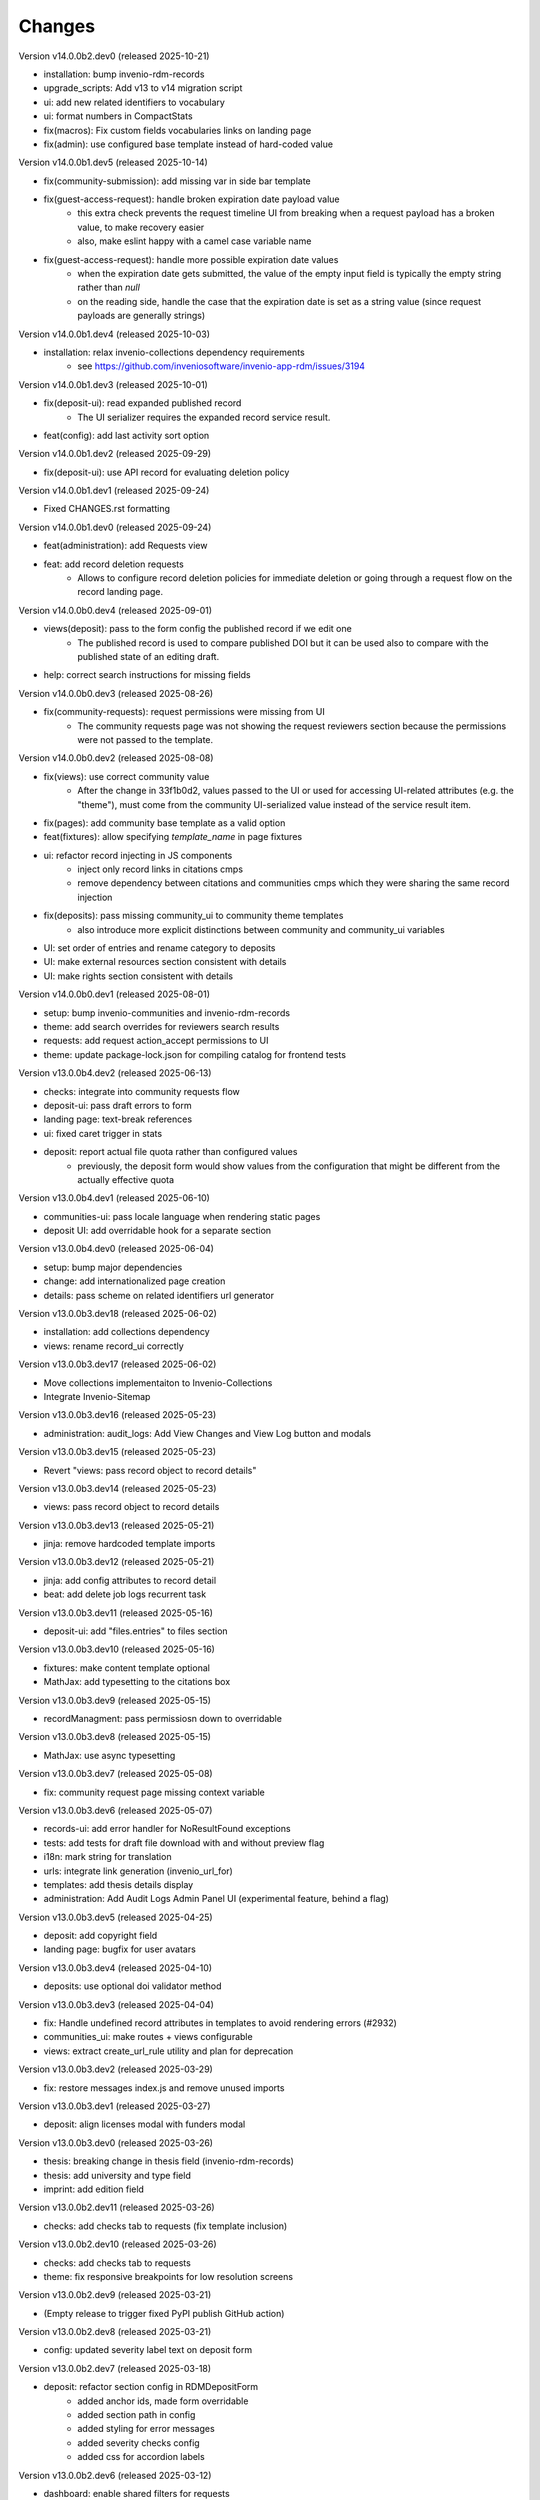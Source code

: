 ..
    Copyright (C) 2019-2025 CERN.
    Copyright (C) 2019-2024 Northwestern University.
    Copyright (C) 2021-2024 TU Wien.
    Copyright (C) 2021-2025 Graz University of Technology.

    Invenio App RDM is free software; you can redistribute it and/or modify
    it under the terms of the MIT License; see LICENSE file for more details.

Changes
=======

Version v14.0.0b2.dev0 (released 2025-10-21)

- installation: bump invenio-rdm-records
- upgrade_scripts: Add v13 to v14 migration script
- ui: add new related identifiers to vocabulary
- ui: format numbers in CompactStats
- fix(macros): Fix custom fields vocabularies links on landing page
- fix(admin): use configured base template instead of hard-coded value

Version v14.0.0b1.dev5 (released 2025-10-14)

- fix(community-submission): add missing var in side bar template
- fix(guest-access-request): handle broken expiration date payload value
    * this extra check prevents the request timeline UI from breaking when a
      request payload has a broken value, to make recovery easier
    * also, make eslint happy with a camel case variable name
- fix(guest-access-request): handle more possible expiration date values
    * when the expiration date gets submitted, the value of the empty input
      field is typically the empty string rather than `null`
    * on the reading side, handle the case that the expiration date is set
      as a string value (since request payloads are generally strings)

Version v14.0.0b1.dev4 (released 2025-10-03)

- installation: relax invenio-collections dependency requirements
    * see https://github.com/inveniosoftware/invenio-app-rdm/issues/3194

Version v14.0.0b1.dev3 (released 2025-10-01)

- fix(deposit-ui): read expanded published record
    * The UI serializer requires the expanded record service result.
- feat(config): add last activity sort option

Version v14.0.0b1.dev2 (released 2025-09-29)

- fix(deposit-ui): use API record for evaluating deletion policy

Version v14.0.0b1.dev1 (released 2025-09-24)

- Fixed CHANGES.rst formatting

Version v14.0.0b1.dev0 (released 2025-09-24)

- feat(administration): add Requests view
- feat: add record deletion requests
    * Allows to configure record deletion policies for immediate deletion
      or going through a request flow on the record landing page.

Version v14.0.0b0.dev4 (released 2025-09-01)

- views(deposit): pass to the form config the published record if we edit one
    * The published record is used to compare published DOI but it can be
      used also to compare with the published state of an editing draft.
- help: correct search instructions for missing fields

Version v14.0.0b0.dev3 (released 2025-08-26)

- fix(community-requests): request permissions were missing from UI
    * The community requests page was not showing the request reviewers section
      because the permissions were not passed to the template.

Version v14.0.0b0.dev2 (released 2025-08-08)

- fix(views): use correct community value
    * After the change in 33f1b0d2, values passed to the UI or used for
      accessing UI-related attributes (e.g. the "theme"), must come from
      the community UI-serialized value instead of the service result item.
- fix(pages): add community base template as a valid option
- feat(fixtures): allow specifying `template_name` in page fixtures
- ui: refactor record injecting in JS components
    - inject only record links in citations cmps
    - remove dependency between citations and communities cmps which
      they were sharing the same record injection
- fix(deposits): pass missing community_ui to community theme templates
    * also introduce more explicit distinctions between community and
      community_ui variables
- UI: set order of entries and rename category to deposits
- UI: make external resources section consistent with details
- UI: make rights section consistent with details

Version v14.0.0b0.dev1 (released 2025-08-01)

- setup: bump invenio-communities and invenio-rdm-records
- theme: add search overrides for reviewers search results
- requests: add request action_accept permissions to UI
- theme: update package-lock.json for compiling catalog for frontend tests

Version v13.0.0b4.dev2 (released 2025-06-13)

- checks: integrate into community requests flow
- deposit-ui: pass draft errors to form
- landing page: text-break references
- ui: fixed caret trigger in stats

- deposit: report actual file quota rather than configured values
    * previously, the deposit form would show values from the configuration
      that might be different from the actually effective quota


Version v13.0.0b4.dev1 (released 2025-06-10)

- communities-ui: pass locale language when rendering static pages
- deposit UI: add overridable hook for a separate section

Version v13.0.0b4.dev0 (released 2025-06-04)

- setup: bump major dependencies
- change: add internationalized page creation
- details: pass scheme on related identifiers url generator

Version v13.0.0b3.dev18 (released 2025-06-02)

- installation: add collections dependency
- views: rename record_ui correctly

Version v13.0.0b3.dev17 (released 2025-06-02)

- Move collections implementaiton to Invenio-Collections
- Integrate Invenio-Sitemap

Version v13.0.0b3.dev16 (released 2025-05-23)

- administration: audit_logs: Add View Changes and View Log button and modals

Version v13.0.0b3.dev15 (released 2025-05-23)

- Revert "views: pass record object to record details"

Version v13.0.0b3.dev14 (released 2025-05-23)

- views: pass record object to record details

Version v13.0.0b3.dev13 (released 2025-05-21)

- jinja: remove hardcoded template imports

Version v13.0.0b3.dev12 (released 2025-05-21)

- jinja: add config attributes to record detail
- beat: add delete job logs recurrent task

Version v13.0.0b3.dev11 (released 2025-05-16)

- deposit-ui: add "files.entries" to files section

Version v13.0.0b3.dev10 (released 2025-05-16)

- fixtures: make content template optional
- MathJax: add typesetting to the citations box

Version v13.0.0b3.dev9 (released 2025-05-15)

- recordManagment: pass permissiosn down to overridable

Version v13.0.0b3.dev8 (released 2025-05-15)

- MathJax: use async typesetting

Version v13.0.0b3.dev7 (released 2025-05-08)

- fix: community request page missing context variable

Version v13.0.0b3.dev6 (released 2025-05-07)

- records-ui: add error handler for NoResultFound exceptions
- tests: add tests for draft file download with and without preview flag
- i18n: mark string for translation
- urls: integrate link generation (invenio_url_for)
- templates: add thesis details display
- administration: Add Audit Logs Admin Panel UI (experimental feature, behind a flag)

Version v13.0.0b3.dev5 (released 2025-04-25)

- deposit: add copyright field
- landing page: bugfix for user avatars

Version v13.0.0b3.dev4 (released 2025-04-10)

- deposits: use optional doi validator method

Version v13.0.0b3.dev3 (released 2025-04-04)

- fix: Handle undefined record attributes in templates to avoid rendering errors (#2932)
- communities_ui: make routes + views configurable
- views: extract create_url_rule utility and plan for deprecation


Version v13.0.0b3.dev2 (released 2025-03-29)

- fix: restore messages index.js and remove unused imports

Version v13.0.0b3.dev1 (released 2025-03-27)

- deposit: align licenses modal with funders modal

Version v13.0.0b3.dev0 (released 2025-03-26)

- thesis: breaking change in thesis field (invenio-rdm-records)
- thesis: add university and type field
- imprint: add edition field

Version v13.0.0b2.dev11 (released 2025-03-26)

- checks: add checks tab to requests (fix template inclusion)

Version v13.0.0b2.dev10 (released 2025-03-26)

- checks: add checks tab to requests
- theme: fix responsive breakpoints for low resolution screens

Version v13.0.0b2.dev9 (released 2025-03-21)

- (Empty release to trigger fixed PyPI publish GitHub action)

Version v13.0.0b2.dev8 (released 2025-03-21)

- config: updated severity label text on deposit form

Version v13.0.0b2.dev7 (released 2025-03-18)

- deposit: refactor section config in RDMDepositForm
    - added anchor ids, made form overridable
    - added section path in config
    - added styling for error messages
    - added severity checks config
    - added css for accordion labels

Version v13.0.0b2.dev6 (released 2025-03-12)

- dashboard: enable shared filters for requests

Version v13.0.0b2.dev5 (released 2025-03-11)

- dashboard: use always view button to redirect user to the upload
    - If upload is published redirect user to published record
    - If upload is draft redirect user to upload or preview depending on their permission
- deposit: use permissions.can_manage for record community management
- dashboard: split mine and shared with me uploads

Version v13.0.0b2.dev4 (released 2025-03-10)

- views: FAIR signposting level 1 support (config flag)
- tasks: skip health checks for files that don't have a uri
- views: signposting: files: fix filename encoding issues for downloads

Version v13.0.0b2.dev3 (released 2025-02-21)

- views: FAIR signposting level 1 support
- meta: FAIR signposting level 1 support (link rel item)
- globals: site.overrides: Increase pdf preview iframe height
- tests: fix mock module paths
- tests: add __init__.py in all directories
    * This is necessary for pytest v8.x to be able to detect all unique
      tests.

- tests: filter out excessive warnings
- fix: flask changed to TRUSTED_HOSTS

Version v13.0.0b2.dev2 (released 2025-02-13)

- Bump prerelease dependencies to stable.

Version v13.0.0b2.dev1 (released 2025-01-23)

Version v13.0.0b2.dev0 (released 2024-12-16)

- setup: remove flask pin
- setup: change to reusable workflows
- setup: bump major dependencies

Version v13.0.0b1.dev30 (released 2025-01-27)

- administration: add record revision comparison

Version v13.0.0b1.dev29 (released 2025-01-23)

- preview: do not mint parent doi if doi is not reserved and doi is optional

Version v13.0.0b1.dev28 (released 2025-01-21)

- pids: pass optional DOI transitions in the upload form
- deposit: force no caching in the response headers

Version v13.0.0b1.dev27 (released 2025-01-16)

- Revert "config: add record and membership comment notifications"
    * This is actually a breaking change since it introduces a new
      set of notification templates that will potentialy not be
      styled if overridden in an instance's overlay.

Version v13.0.0b1.dev26 (released 2025-01-16)

- config: add record and membership comment notifications
- records/macros/detail.html: Allow funding entry with award number only (#2912)
- records-ui: remove unnecessary p tag in record details
- ui: close unclosed div in header navbar

Version v13.0.0b1.dev24 (released 2024-12-10)

- fix: meta: add missing HighWire authors
- config: add subcommunity comment notifications

Version v13.0.0b1.dev23 (released 2024-11-28)

- assets: use the new copy feature to copy needed TinyMCE static assets

Version v13.0.0b1.dev22 (released 2024-11-28)

- installation: bump invenio-access
    * This removes the invenio-admin dependency.

Version v13.0.0b1.dev21 (released 2024-11-28)

- installation: remove "sentry_sdk" extra from invenio-logging

Version v13.0.0b1.dev20 (released 2024-11-28)

- config: add subcommunity invitation request notifications
- requests: add subcommunity invitation request details page
- creatibutors: added config for identifiers scheme

Version v13.0.0b1.dev15 (released 2024-10-18)

- communities-ui: verified icon display logic change and deterministic sorting

Version v13.0.0b1.dev14 (released 2024-10-18)

- communities-ui: make verified icon display depend on parent community

Version v13.0.0b1.dev13 (released 2024-10-17)

- ui: more space under breadcrumbs
- ui: fixed space between logo and title, number formatting
- ui: updated collection grid styling
- ui: passing collections to communities_home
- community: added verified icon and parent
- landing page: swap username by ID to manage user.

Version v13.0.0b1.dev12 (released 2024-10-16)

- collections: browse page improvements and collection records search pages
- search-ui: added community theme classes to record list items

Version v13.0.0b1.dev11 (released 2024-10-15)

- config: vocabularies Datastream common OpenAIRE

Version v13.0.0b1.dev10 (released 2024-10-10)

- webpack: bump react-searchkit due to axios major upgrade
- setup: bump invenio-search-ui due to axios major upgrade
- assets: fix item description overflow issue
    * addresses mathjax formulas truncation
- browse: fix endpoint name.

Version v13.0.0b1.dev9 (released 2024-10-08)

- installation: bump invenio-communities & invenio-rdm-records

Version v13.0.0b1.dev8 (released 2024-10-04)

- installation: bump invenio-communities & invenio-rdm-records

Version v13.0.0b1.dev7 (released 2024-10-03)

- setup: bump invenio-rdm-records to >=13.0.0
- collections: added minimal UI page
- theme: read invenio config from document body
- search results: render Mathjax in the results list
- records-community: fix error message display when removing a community

Version v13.0.0b1.dev6 (released 2024-09-27)

- communities: create browse communities page
- header_login: Make auth UI accessible
- header_login: Add loader icon when logging in or out
- Revert "deposit: provide permissions to publish button"
- feat: display package version in administration panel

Version v13.0.0b1.dev5 (released 2024-09-25)

- deposit: Add allow-empty-files config available for deposit page
    * Expose `RECORDS_RESOURCES_ALLOW_EMPTY_FILES` for UI control
    * Related to: https://github.com/inveniosoftware/invenio-rdm-records/pull/1802
- deposit: provide permissions to publish button
- config: add group resolver for notifications
- admin-records: add reference to gh issue
- admin-records: account for system owned records
- migration: account for deleted communities and draft concept DOI
- user-dashboard: fixed broken menu padding
- theme: fix accordion rotation
- template: mathjax remove from javascript block
- templates: add mathjax only to parent template
- landing page: support different MathJax delimeters
    * closes https://github.com/CERNDocumentServer/cds-rdm/issues/133
- search-result: namespace overridable id for community search results
- search-result: provide key to part of community array element

Version v13.0.0b1.dev4 (released 2024-09-11)

- deposit: fix adding a record to a community
- config: make OAI-PMH record index dynamic

Version v13.0.0b1.dev3 (released 2024-09-02)

- deposit: renamed get quota function
- config: filter out robots and flag machines
- migration: mint the new concept DOI for each upgraded record
    * previously, the script would create a new concept DOI for each record
      but never actually mint them on DataCite

Version v13.0.0b1.dev2 (released 2024-08-27)

- setup: bump invenio-communities

Version v13.0.0b1.dev1 (released 2024-08-27)

- ui: ccount for system created records in share modal
- config: add subjects datastream config
- tests: use opensearch2

Version v13.0.0b1.dev0 (released 2024-08-22)

- search: improve search results for records, users and affiliations
- ui: display creators roles in records landing page

Version v13.0.0b0.dev14 (released 2024-08-22)

- migrate to v12: emit non-zero exit code on error
- config: import affiliations vocabulary readers
- package: bump react-invenio-forms
- DepositForm: Add searchOnFocus prop to subjects RemoteSelectField

Version 10.0.0 (released 2022-10-10)

Version 7.0.0 (released 2021-12-06)
